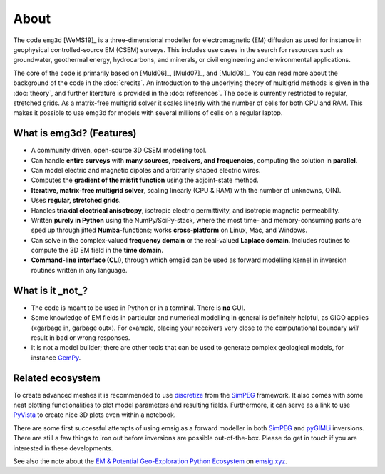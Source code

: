 About
=====

The code ``emg3d`` [WeMS19]_ is a three-dimensional modeller for
electromagnetic (EM) diffusion as used for instance in geophysical
controlled-source EM (CSEM) surveys. This includes use cases in the search for
resources such as groundwater, geothermal energy, hydrocarbons, and minerals,
or civil engineering and environmental applications.

The core of the code is primarily based on [Muld06]_, [Muld07]_, and [Muld08]_.
You can read more about the background of the code in the :doc:`credits`. An
introduction to the underlying theory of multigrid methods is given in the
:doc:`theory`, and further literature is provided in the :doc:`references`. The
code is currently restricted to regular, stretched grids. As a matrix-free
multigrid solver it scales linearly with the number of cells for both CPU and
RAM. This makes it possible to use emg3d for models with several millions of
cells on a regular laptop.



What is emg3d? (Features)
-------------------------

- A community driven, open-source 3D CSEM modelling tool.
- Can handle **entire surveys** with **many sources, receivers, and
  frequencies**, computing the solution in **parallel**.
- Can model electric and magnetic dipoles and arbitrarily shaped electric
  wires.
- Computes the **gradient of the misfit function** using the adjoint-state
  method.
- **Iterative, matrix-free multigrid solver**, scaling linearly (CPU & RAM)
  with the number of unknowns, O(N).
- Uses **regular, stretched grids**.
- Handles **triaxial electrical anisotropy**, isotropic electric permittivity,
  and isotropic magnetic permeability.
- Written **purely in Python** using the NumPy/SciPy-stack, where the most time-
  and memory-consuming parts are sped up through jitted **Numba**-functions;
  works **cross-platform** on Linux, Mac, and Windows.
- Can solve in the complex-valued **frequency domain** or the real-valued
  **Laplace domain**. Includes routines to compute the 3D EM field in the
  **time domain**.
- **Command-line interface (CLI)**, through which emg3d can be used as forward
  modelling kernel in inversion routines written in any language.


What is it _not_?
-----------------

- The code is meant to be used in Python or in a terminal. There is **no** GUI.
- Some knowledge of EM fields in particular and numerical modelling in general
  is definitely helpful, as GIGO applies («garbage in, garbage out»). For
  example, placing your receivers very close to the computational boundary
  *will* result in bad or wrong responses.
- It is not a model builder; there are other tools that can be used to generate
  complex geological models, for instance `GemPy <https://www.gempy.org>`_.


Related ecosystem
-----------------

To create advanced meshes it is recommended to use `discretize
<https://discretize.simpeg.xyz>`_ from the `SimPEG <https://simpeg.xyz>`_
framework. It also comes with some neat plotting functionalities to plot model
parameters and resulting fields. Furthermore, it can serve as a link to use
`PyVista <https://docs.pyvista.org>`_ to create nice 3D plots even within a
notebook.

There are some first successful attempts of using emsig as a forward modeller
in both `SimPEG <https://simpeg.xyz>`_ and `pyGIMLi <https://www.pygimli.org>`_
inversions. There are still a few things to iron out before inversions are
possible out-of-the-box. Please do get in touch if you are interested in these
developments.

See also the note about the `EM & Potential Geo-Exploration Python Ecosystem
<https://emsig.xyz/#related-ecosystem>`_ on `emsig.xyz <https://emsig.xyz>`_.
